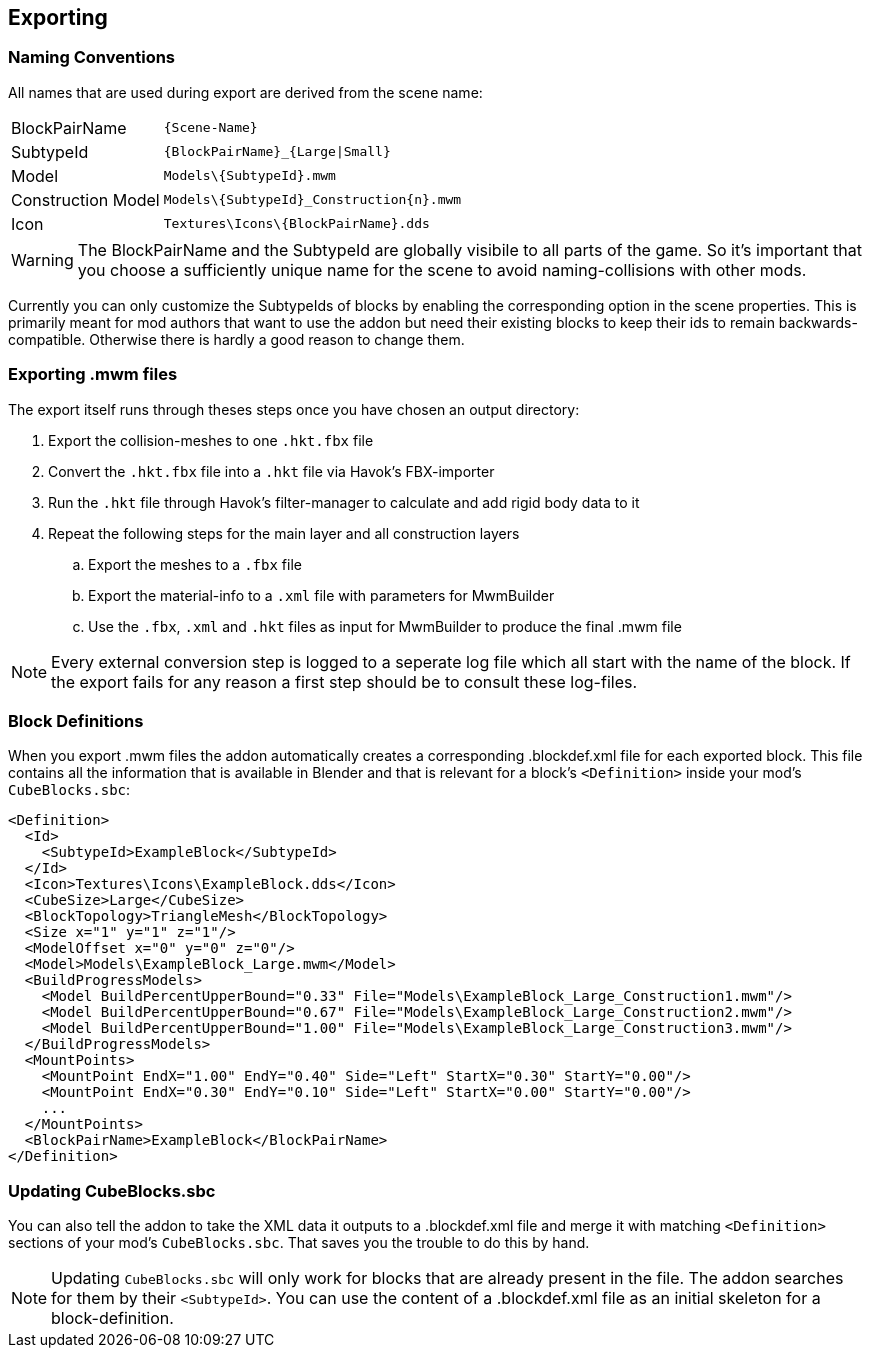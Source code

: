 == Exporting

=== Naming Conventions

All names that are used during export are derived from the scene name:

[cols="2,4"]
|===
| BlockPairName
| `+++{Scene-Name}+++`

| SubtypeId
| `+++{BlockPairName}_{Large\|Small}+++`

| Model
| `+++Models\{SubtypeId}.mwm+++`

| Construction Model
| `+++Models\{SubtypeId}_Construction{n}.mwm+++`

| Icon
| `+++Textures\Icons\{BlockPairName}.dds+++`

|===

WARNING: The BlockPairName and the SubtypeId are globally visibile to all parts of the game.
So it's important that you choose a sufficiently unique name for the scene to avoid naming-collisions with other mods.

Currently you can only customize the SubtypeIds of blocks by enabling the corresponding option in the scene properties.
This is primarily meant for mod authors that want to use the addon but need their existing blocks to keep their ids
to remain backwards-compatible. Otherwise there is hardly a good reason to change them.

=== Exporting .mwm files

The export itself runs through theses steps once you have chosen an output directory:

 . Export the collision-meshes to one `.hkt.fbx` file
 . Convert the `.hkt.fbx` file into a `.hkt` file via Havok's FBX-importer
 . Run the `.hkt` file through Havok's filter-manager to calculate and add rigid body data to it
 . Repeat the following steps for the main layer and all construction layers
 .. Export the meshes to a `.fbx` file
 .. Export the material-info to a `.xml` file with parameters for MwmBuilder
 .. Use the `.fbx`, `.xml` and `.hkt` files as input for MwmBuilder to produce the final .mwm file

NOTE: Every external conversion step is logged to a seperate log file which all start with the name of the block.
If the export fails for any reason a first step should be to consult these log-files.

=== Block Definitions

When you export .mwm files the addon automatically creates a corresponding .blockdef.xml file for each exported block.
This file contains all the information that is available in Blender and that is relevant
for a block's `<Definition>` inside your mod's `CubeBlocks.sbc`:

[#blockdef]
```xml
<Definition>
  <Id>
    <SubtypeId>ExampleBlock</SubtypeId>
  </Id>
  <Icon>Textures\Icons\ExampleBlock.dds</Icon>
  <CubeSize>Large</CubeSize>
  <BlockTopology>TriangleMesh</BlockTopology>
  <Size x="1" y="1" z="1"/>
  <ModelOffset x="0" y="0" z="0"/>
  <Model>Models\ExampleBlock_Large.mwm</Model>
  <BuildProgressModels>
    <Model BuildPercentUpperBound="0.33" File="Models\ExampleBlock_Large_Construction1.mwm"/>
    <Model BuildPercentUpperBound="0.67" File="Models\ExampleBlock_Large_Construction2.mwm"/>
    <Model BuildPercentUpperBound="1.00" File="Models\ExampleBlock_Large_Construction3.mwm"/>
  </BuildProgressModels>
  <MountPoints>
    <MountPoint EndX="1.00" EndY="0.40" Side="Left" StartX="0.30" StartY="0.00"/>
    <MountPoint EndX="0.30" EndY="0.10" Side="Left" StartX="0.00" StartY="0.00"/>
    ...
  </MountPoints>
  <BlockPairName>ExampleBlock</BlockPairName>
</Definition>
```

=== Updating CubeBlocks.sbc

You can also tell the addon to take the XML data it outputs to a .blockdef.xml file and
merge it with matching `<Definition>` sections of your mod's `CubeBlocks.sbc`.
That saves you the trouble to do this by hand.

NOTE: Updating `CubeBlocks.sbc` will only work for blocks that are already present in the file.
The addon searches for them by their `<SubtypeId>`.
You can use the content of a .blockdef.xml file as an initial skeleton for a block-definition.
